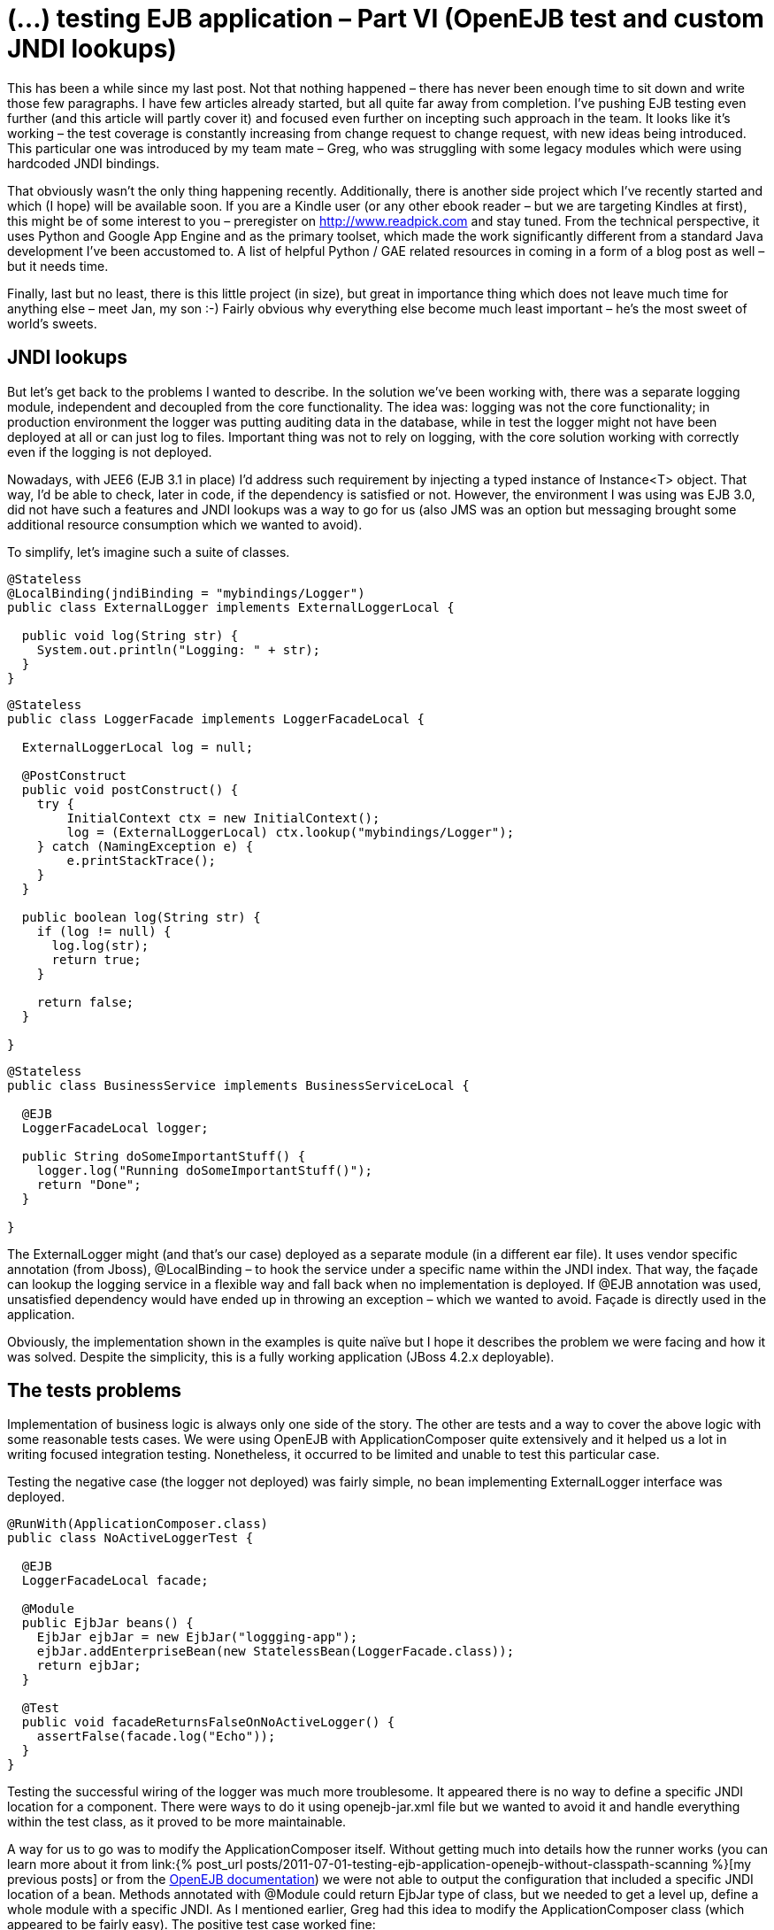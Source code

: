 = {title}
:title: (…) testing EJB application – Part VI (OpenEJB test and custom JNDI lookups)
:page-layout: post
:page-categories: [posts]
:page-excerpt: How to mitgate (override) hardcoded JNDI properties in integration testing
:page-redirect_from: /blog/2012/02/testing-ejb-application-openejb-test-and-custom-jndi-lookups/
:page-disqus_url: http://www.marchwicki.pl/blog/2012/02/testing-ejb-application-openejb-test-and-custom-jndi-lookups/

This has been a while since my last post. Not that nothing happened – there has never been enough time to sit down and write those few paragraphs. I have few articles already started, but all quite far away from completion. I’ve pushing EJB testing even further (and this article will partly cover it) and focused even further on incepting such approach in the team. It looks like it’s working – the test coverage is constantly increasing from change request to change request, with new ideas being introduced. This particular one was introduced by my team mate – Greg, who was struggling with some legacy modules which were using hardcoded JNDI bindings.

That obviously wasn’t the only thing happening recently. Additionally, there is another side project which I’ve recently started and which (I hope) will be available soon. If you are a Kindle user (or any other ebook reader – but we are targeting Kindles at first), this might be of some interest to you – preregister on http://www.readpick.com and stay tuned. From the technical perspective, it uses Python and Google App Engine and as the primary toolset, which made the work significantly different from a standard Java development I’ve been accustomed to. A list of helpful Python / GAE related resources in coming in a form of a blog post as well – but it needs time.

Finally, last but no least, there is this little project (in size), but great in importance thing which does not leave much time for anything else – meet Jan, my son :-) Fairly obvious why everything else become much least important – he’s the most sweet of world’s sweets.

== JNDI lookups

But let’s get back to the problems I wanted to describe. In the solution we’ve been working with, there was a separate logging module, independent and decoupled from the core functionality. The idea was: logging was not the core functionality; in production environment the logger was putting auditing data in the database, while in test the logger might not have been deployed at all or can just log to files. Important thing was not to rely on logging, with the core solution working with correctly even if the logging is not deployed.

Nowadays, with JEE6 (EJB 3.1 in place) I’d address such requirement by injecting a typed instance of Instance<T> object. That way, I’d be able to check, later in code, if the dependency is satisfied or not. However, the environment I was using was EJB 3.0, did not have such a features and JNDI lookups was a way to go for us (also JMS was an option but messaging brought some additional resource consumption which we wanted to avoid).

To simplify, let’s imagine such a suite of classes.

[source, java]
----
@Stateless
@LocalBinding(jndiBinding = "mybindings/Logger")
public class ExternalLogger implements ExternalLoggerLocal {

  public void log(String str) {
    System.out.println("Logging: " + str);
  }
}
----

[source, java]
----
@Stateless
public class LoggerFacade implements LoggerFacadeLocal {

  ExternalLoggerLocal log = null;

  @PostConstruct
  public void postConstruct() {
    try {
        InitialContext ctx = new InitialContext();
        log = (ExternalLoggerLocal) ctx.lookup("mybindings/Logger");
    } catch (NamingException e) {
        e.printStackTrace();
    }
  }

  public boolean log(String str) {
    if (log != null) {
      log.log(str);
      return true;
    }

    return false;
  }

}
----

[source, java]
----
@Stateless
public class BusinessService implements BusinessServiceLocal {

  @EJB
  LoggerFacadeLocal logger;

  public String doSomeImportantStuff() {
    logger.log("Running doSomeImportantStuff()");
    return "Done";
  }

}
----

The +ExternalLogger+ might (and that’s our case) deployed as a separate module (in a different ear file). It uses vendor specific annotation (from Jboss), +@LocalBinding+ – to hook the service under a specific name within the JNDI index. That way, the façade can lookup the logging service in a flexible way and fall back when no implementation is deployed. If @EJB annotation was used, unsatisfied dependency would have ended up in throwing an exception – which we wanted to avoid. Façade is directly used in the application.

Obviously, the implementation shown in the examples is quite naïve but I hope it describes the problem we were facing and how it was solved.
Despite the simplicity, this is a fully working application (JBoss 4.2.x deployable).

== The tests problems

Implementation of business logic is always only one side of the story. The other are tests and a way to cover the above logic with some reasonable tests cases. We were using OpenEJB with ApplicationComposer quite extensively and it helped us a lot in writing focused integration testing. Nonetheless, it occurred to be limited and unable to test this particular case.

Testing the negative case (the logger not deployed) was fairly simple, no bean implementing ExternalLogger interface was deployed.

[source, java]
----
@RunWith(ApplicationComposer.class)
public class NoActiveLoggerTest {

  @EJB
  LoggerFacadeLocal facade;

  @Module
  public EjbJar beans() {
    EjbJar ejbJar = new EjbJar("loggging-app");
    ejbJar.addEnterpriseBean(new StatelessBean(LoggerFacade.class));
    return ejbJar;
  }

  @Test
  public void facadeReturnsFalseOnNoActiveLogger() {
    assertFalse(facade.log("Echo"));
  }
}
----

Testing the successful wiring of the logger was much more troublesome. It appeared there is no way to define a specific JNDI location for a component. There were ways to do it using openejb-jar.xml file but we wanted to avoid it and handle everything within the test class, as it proved to be more maintainable.

A way for us to go was to modify the ApplicationComposer itself. Without getting much into details how the runner works (you can learn more about it from link:{% post_url posts/2011-07-01-testing-ejb-application-openejb-without-classpath-scanning %}[my previous posts] or from the http://ci.apache.org/projects/openejb/examples-generated/application-composer/[OpenEJB documentation]) we were not able to output the configuration that included a specific JNDI location of a bean. Methods annotated with @Module could return EjbJar type of class, but we needed to get a level up, define a whole module with a specific JNDI. As I mentioned earlier, Greg had this idea to modify the ApplicationComposer class (which appeared to be fairly easy). The positive test case worked fine:

[source, java]
----
@RunWith(ApplicationComposer.class)
public class ActiveLoggerTest {

  @EJB
  LoggerFacadeLocal facade;

  @Module
  public EjbModule module() {
    EjbJar ejbJar = new EjbJar("loggging-app");
    ejbJar.addEnterpriseBean(new StatelessBean(LoggerFacade.class));
    ejbJar.addEnterpriseBean(new StatelessBean(ExternalLogger.class));

    EjbModule ejbModule = new EjbModule(ejbJar, new OpenejbJar());
    EjbDeployment deployment =
      new EjbDeployment(new StatefulBean(ExternalLogger.class));
    deployment.getJndi().add(new Jndi("mybindings/Logger", "Local"));
    ejbModule.getOpenejbJar().addEjbDeployment(deployment);

    return ejbModule;
  }

  @Test
  public void facadeReturnsTrueOnActiveLoggerPresent() {
    assertTrue(facade.log("Echo"));
  }
}
----

The output was exactly as expected:

----
INFO - Jndi(name=LoggerFacadeLocal) --> Ejb(deployment-id=LoggerFacade)
INFO - Jndi(name=mybindings/Logger) --> Ejb(deployment-id=ExternalLogger)
----

== The modifications

I understand that made a very specific case, which was the reason not to include it in the original runner’s code. However, as it worked for us, it might work for you as well. The patch is submitted to OpenEJB – wonder if it gets accepted (see: https://issues.apache.org/jira/browse/OPENEJB-1763)
